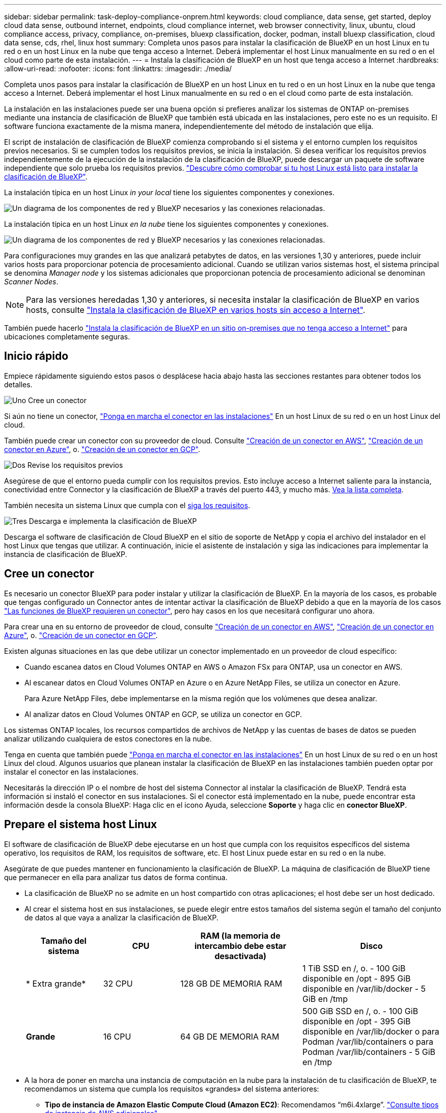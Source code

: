 ---
sidebar: sidebar 
permalink: task-deploy-compliance-onprem.html 
keywords: cloud compliance, data sense, get started, deploy cloud data sense, outbound internet, endpoints, cloud compliance internet, web browser connectivity, linux, ubuntu, cloud compliance access, privacy, compliance, on-premises, bluexp classification, docker, podman, install bluexp classification, cloud data sense, cds, rhel, linux host 
summary: Completa unos pasos para instalar la clasificación de BlueXP en un host Linux en tu red o en un host Linux en la nube que tenga acceso a Internet. Deberá implementar el host Linux manualmente en su red o en el cloud como parte de esta instalación. 
---
= Instala la clasificación de BlueXP en un host que tenga acceso a Internet
:hardbreaks:
:allow-uri-read: 
:nofooter: 
:icons: font
:linkattrs: 
:imagesdir: ./media/


[role="lead"]
Completa unos pasos para instalar la clasificación de BlueXP en un host Linux en tu red o en un host Linux en la nube que tenga acceso a Internet. Deberá implementar el host Linux manualmente en su red o en el cloud como parte de esta instalación.

La instalación en las instalaciones puede ser una buena opción si prefieres analizar los sistemas de ONTAP on-premises mediante una instancia de clasificación de BlueXP que también está ubicada en las instalaciones, pero este no es un requisito. El software funciona exactamente de la misma manera, independientemente del método de instalación que elija.

El script de instalación de clasificación de BlueXP comienza comprobando si el sistema y el entorno cumplen los requisitos previos necesarios. Si se cumplen todos los requisitos previos, se inicia la instalación. Si desea verificar los requisitos previos independientemente de la ejecución de la instalación de la clasificación de BlueXP, puede descargar un paquete de software independiente que solo prueba los requisitos previos. link:task-test-linux-system.html["Descubre cómo comprobar si tu host Linux está listo para instalar la clasificación de BlueXP"].

La instalación típica en un host Linux _in your local_ tiene los siguientes componentes y conexiones.

image:diagram_deploy_onprem_overview.png["Un diagrama de los componentes de red y BlueXP necesarios y las conexiones relacionadas."]

La instalación típica en un host Linux _en la nube_ tiene los siguientes componentes y conexiones.

image:diagram_deploy_onprem_cloud_instance.png["Un diagrama de los componentes de red y BlueXP necesarios y las conexiones relacionadas."]

Para configuraciones muy grandes en las que analizará petabytes de datos, en las versiones 1,30 y anteriores, puede incluir varios hosts para proporcionar potencia de procesamiento adicional. Cuando se utilizan varios sistemas host, el sistema principal se denomina _Manager node_ y los sistemas adicionales que proporcionan potencia de procesamiento adicional se denominan _Scanner Nodes_.


NOTE: Para las versiones heredadas 1,30 y anteriores, si necesita instalar la clasificación de BlueXP en varios hosts, consulte link:task-deploy-multi-host-install-dark-site.html["Instala la clasificación de BlueXP en varios hosts sin acceso a Internet"].

También puede hacerlo link:task-deploy-compliance-dark-site.html["Instala la clasificación de BlueXP en un sitio on-premises que no tenga acceso a Internet"] para ubicaciones completamente seguras.



== Inicio rápido

Empiece rápidamente siguiendo estos pasos o desplácese hacia abajo hasta las secciones restantes para obtener todos los detalles.

.image:https://raw.githubusercontent.com/NetAppDocs/common/main/media/number-1.png["Uno"] Cree un conector
[role="quick-margin-para"]
Si aún no tiene un conector, https://docs.netapp.com/us-en/bluexp-setup-admin/task-quick-start-connector-on-prem.html["Ponga en marcha el conector en las instalaciones"^] En un host Linux de su red o en un host Linux del cloud.

[role="quick-margin-para"]
También puede crear un conector con su proveedor de cloud. Consulte https://docs.netapp.com/us-en/bluexp-setup-admin/task-quick-start-connector-aws.html["Creación de un conector en AWS"^], https://docs.netapp.com/us-en/bluexp-setup-admin/task-quick-start-connector-azure.html["Creación de un conector en Azure"^], o. https://docs.netapp.com/us-en/bluexp-setup-admin/task-quick-start-connector-google.html["Creación de un conector en GCP"^].

.image:https://raw.githubusercontent.com/NetAppDocs/common/main/media/number-2.png["Dos"] Revise los requisitos previos
[role="quick-margin-para"]
Asegúrese de que el entorno pueda cumplir con los requisitos previos. Esto incluye acceso a Internet saliente para la instancia, conectividad entre Connector y la clasificación de BlueXP a través del puerto 443, y mucho más. <<Habilita el acceso a Internet saliente desde la clasificación de BlueXP,Vea la lista completa>>.

[role="quick-margin-para"]
También necesita un sistema Linux que cumpla con el <<Prepare el sistema host Linux,siga los requisitos>>.

.image:https://raw.githubusercontent.com/NetAppDocs/common/main/media/number-3.png["Tres"] Descarga e implementa la clasificación de BlueXP
[role="quick-margin-para"]
Descarga el software de clasificación de Cloud BlueXP en el sitio de soporte de NetApp y copia el archivo del instalador en el host Linux que tengas que utilizar. A continuación, inicie el asistente de instalación y siga las indicaciones para implementar la instancia de clasificación de BlueXP.



== Cree un conector

Es necesario un conector BlueXP para poder instalar y utilizar la clasificación de BlueXP. En la mayoría de los casos, es probable que tengas configurado un Connector antes de intentar activar la clasificación de BlueXP debido a que en la mayoría de los casos https://docs.netapp.com/us-en/bluexp-setup-admin/concept-connectors.html["Las funciones de BlueXP requieren un conector"], pero hay casos en los que necesitará configurar uno ahora.

Para crear una en su entorno de proveedor de cloud, consulte https://docs.netapp.com/us-en/bluexp-setup-admin/task-quick-start-connector-aws.html["Creación de un conector en AWS"^], https://docs.netapp.com/us-en/bluexp-setup-admin/task-quick-start-connector-azure.html["Creación de un conector en Azure"^], o. https://docs.netapp.com/us-en/bluexp-setup-admin/task-quick-start-connector-google.html["Creación de un conector en GCP"^].

Existen algunas situaciones en las que debe utilizar un conector implementado en un proveedor de cloud específico:

* Cuando escanea datos en Cloud Volumes ONTAP en AWS o Amazon FSx para ONTAP, usa un conector en AWS.
* Al escanear datos en Cloud Volumes ONTAP en Azure o en Azure NetApp Files, se utiliza un conector en Azure.
+
Para Azure NetApp Files, debe implementarse en la misma región que los volúmenes que desea analizar.

* Al analizar datos en Cloud Volumes ONTAP en GCP, se utiliza un conector en GCP.


Los sistemas ONTAP locales, los recursos compartidos de archivos de NetApp y las cuentas de bases de datos se pueden analizar utilizando cualquiera de estos conectores en la nube.

Tenga en cuenta que también puede https://docs.netapp.com/us-en/bluexp-setup-admin/task-quick-start-connector-on-prem.html["Ponga en marcha el conector en las instalaciones"^] En un host Linux de su red o en un host Linux del cloud. Algunos usuarios que planean instalar la clasificación de BlueXP en las instalaciones también pueden optar por instalar el conector en las instalaciones.

Necesitarás la dirección IP o el nombre de host del sistema Connector al instalar la clasificación de BlueXP. Tendrá esta información si instaló el conector en sus instalaciones. Si el conector está implementado en la nube, puede encontrar esta información desde la consola BlueXP: Haga clic en el icono Ayuda, seleccione *Soporte* y haga clic en *conector BlueXP*.



== Prepare el sistema host Linux

El software de clasificación de BlueXP debe ejecutarse en un host que cumpla con los requisitos específicos del sistema operativo, los requisitos de RAM, los requisitos de software, etc. El host Linux puede estar en su red o en la nube.

Asegúrate de que puedes mantener en funcionamiento la clasificación de BlueXP. La máquina de clasificación de BlueXP tiene que permanecer en ella para analizar tus datos de forma continua.

* La clasificación de BlueXP no se admite en un host compartido con otras aplicaciones; el host debe ser un host dedicado.
* Al crear el sistema host en sus instalaciones, se puede elegir entre estos tamaños del sistema según el tamaño del conjunto de datos al que vaya a analizar la clasificación de BlueXP.
+
[cols="17,17,27,31"]
|===
| Tamaño del sistema | CPU | RAM (la memoria de intercambio debe estar desactivada) | Disco 


| * Extra grande* | 32 CPU | 128 GB DE MEMORIA RAM | 1 TiB SSD en /, o.
- 100 GiB disponible en /opt
- 895 GiB disponible en /var/lib/docker
- 5 GiB en /tmp 


| *Grande* | 16 CPU | 64 GB DE MEMORIA RAM | 500 GiB SSD en /, o.
- 100 GiB disponible en /opt
- 395 GiB disponible en /var/lib/docker o para Podman /var/lib/containers o para Podman /var/lib/containers
- 5 GiB en /tmp 
|===
* A la hora de poner en marcha una instancia de computación en la nube para la instalación de tu clasificación de BlueXP, te recomendamos un sistema que cumpla los requisitos «grandes» del sistema anteriores:
+
** *Tipo de instancia de Amazon Elastic Compute Cloud (Amazon EC2)*: Recomendamos “m6i.4xlarge”. link:reference-instance-types.html#aws-instance-types["Consulte tipos de instancia de AWS adicionales"^].
** *Azure VM size*: Recomendamos "Standard_D16s_v3". link:reference-instance-types.html#azure-instance-types["Consulte tipos de instancia de Azure adicionales"^].
** *Máquina GCP tipo*: Recomendamos "n2-standard-16". link:reference-instance-types.html#gcp-instance-types["Consulte tipos de instancia de GCP adicionales"^].


* *Permisos de carpeta UNIX*: Se requieren los siguientes permisos mínimos de UNIX:
+
[cols="25,25"]
|===
| Carpeta | Permisos mínimos 


| /tmp | `rwxrwxrwt` 


| /opt | `rwxr-xr-x` 


| /var/lib/docker | `rwx------` 


| /usr/lib/systemd/system | `rwxr-xr-x` 
|===
* *sistema operativo*:
+
** Los siguientes sistemas operativos requieren el uso del motor de contenedor Docker:
+
*** Red Hat Enterprise Linux versiones 7,8 y 7,9
*** Ubuntu 22,04 (requiere la versión de clasificación de BlueXP 1,23 o posterior)
*** Ubuntu 24,04 (requiere la versión de clasificación de BlueXP 1,23 o posterior)


** Los siguientes sistemas operativos requieren el uso del motor de contenedor Podman y requieren la versión de clasificación de BlueXP 1,30 o posterior:
+
*** Red Hat Enterprise Linux versión 8,8, 9,0, 9,1, 9,2, 9,3 y 9,4




* *Red Hat Subscription Management*: El host debe estar registrado en Red Hat Subscription Management. Si no está registrado, el sistema no puede acceder a los repositorios para actualizar el software de 3rd partes necesario durante la instalación.
* *Software adicional*: Debes instalar el siguiente software en el host antes de instalar la clasificación BlueXP:
+
** Dependiendo del sistema operativo que esté utilizando, deberá instalar uno de los motores de contenedores:
+
*** Docker Engine versión 19.3.1 o posterior. https://docs.docker.com/engine/install/["Ver las instrucciones de instalación"^].
*** Podman versión 4 o superior. Para instalar Podman, introduzca (`sudo yum install podman netavark -y`).






* Python versión 3,6 o superior. https://www.python.org/downloads/["Ver las instrucciones de instalación"^].
+
** *Consideraciones sobre NTP*: NetApp recomienda configurar el sistema de clasificación BlueXP para usar un servicio de Protocolo de hora de red (NTP). La hora debe sincronizarse entre el sistema de clasificación de BlueXP y el sistema BlueXP Connector.
** * Consideraciones de Firewalld*: Si usted está planeando utilizar `firewalld`, Te recomendamos que lo habilites antes de instalar la clasificación de BlueXP. Ejecute los siguientes comandos para configurar `firewalld` Para que sea compatible con la clasificación de BlueXP:
+
....
firewall-cmd --permanent --add-service=http
firewall-cmd --permanent --add-service=https
firewall-cmd --permanent --add-port=80/tcp
firewall-cmd --permanent --add-port=8080/tcp
firewall-cmd --permanent --add-port=443/tcp
firewall-cmd --reload
....
+
Si tienes pensado usar hosts de clasificación de BlueXP adicionales como nodos de análisis, añade estas reglas a tu sistema principal en este momento:

+
....
firewall-cmd --permanent --add-port=2377/tcp
firewall-cmd --permanent --add-port=7946/udp
firewall-cmd --permanent --add-port=7946/tcp
firewall-cmd --permanent --add-port=4789/udp
....
+
Tenga en cuenta que debe reiniciar Docker o Podman cada vez que habilite o actualice `firewalld` configuración.






NOTE: La dirección IP del sistema host de clasificación de BlueXP no se puede cambiar tras la instalación.



== Habilita el acceso a Internet saliente desde la clasificación de BlueXP

La clasificación de BlueXP requiere acceso a Internet saliente. Si tu red física o virtual utiliza un servidor proxy para acceder a Internet, asegúrese de que la instancia de clasificación de BlueXP tenga acceso a Internet saliente para contactar con los siguientes extremos.

[cols="43,57"]
|===
| Puntos finales | Específico 


| \https://api.bluexp.netapp.com | Comunicación con el servicio BlueXP, que incluye cuentas de NetApp. 


| \https://netapp-cloud-account.auth0.com \https://auth0.com | Comunicación con el sitio Web de BlueXP para la autenticación centralizada del usuario. 


| \https://support.compliance.api.bluexp.netapp.com/ \https://hub.docker.com \https://auth.docker.io \https://registry-1.docker.io \https://index.docker.io/ \https://dseasb33srnrn.cloudfront.net/ \https://production.cloudflare.docker.com/ | Proporciona acceso a imágenes de software, manifiestos, plantillas y para enviar registros y métricas. 


| \https://support.compliance.api.bluexp.netapp.com/ | Permite a NetApp transmitir datos desde registros de auditoría. 


| \https://github.com/docker \https://download.docker.com | Proporciona paquetes de requisitos previos para la instalación de Docker. 


| \http://packages.ubuntu.com/
\http://archive.ubuntu.com | Proporciona paquetes de requisitos previos para la instalación de Ubuntu. 
|===


== Verifique que todos los puertos necesarios estén habilitados

Debes asegurarte de que todos los puertos requeridos estén abiertos para la comunicación entre el conector, la clasificación de BlueXP, Active Directory y los orígenes de datos.

[cols="25,25,50"]
|===
| Tipo de conexión | Puertos | Descripción 


| Conector Clasificación de <> BlueXP | 8080 (TCP), 443 (TCP) y 80. 9000 | El firewall o las reglas de enrutamiento para Connector deben permitir el tráfico de entrada y salida a través del puerto 443 hacia y desde la instancia de clasificación de BlueXP. Asegúrese de que el puerto 8080 está abierto para que pueda ver el progreso de la instalación en BlueXP. Si se utiliza un firewall en el host Linux, se requiere el puerto 9000 para los procesos internos de un servidor Ubuntu. 


| Conector <> clúster ONTAP (NAS) | 443 (TCP)  a| 
BlueXP detecta los clústeres de ONTAP mediante HTTPS. Si utiliza directivas de firewall personalizadas, deben cumplir los siguientes requisitos:

* El host del conector debe permitir el acceso HTTPS de salida a través del puerto 443. Si el conector está en la nube, todas las comunicaciones salientes se permiten mediante el firewall predefinido o las reglas de enrutamiento.
* El clúster ONTAP debe permitir el acceso HTTPS de entrada a través del puerto 443. La política de firewall "mgmt" predeterminada permite el acceso HTTPS entrante desde todas las direcciones IP. Si ha modificado esta directiva predeterminada o si ha creado su propia directiva de firewall, debe asociar el protocolo HTTPS con esa directiva y habilitar el acceso desde el host de Connector.




| Clasificación de BlueXP <> Cluster de ONTAP  a| 
* Para NFS: 111 (TCP\UDP) y 2049 (TCP\UDP)
* Para CIFS: 139 (TCP\UDP) y 445 (TCP\UDP)

 a| 
La clasificación de BlueXP necesita una conexión de red con cada subred Cloud Volumes ONTAP o sistema ONTAP en las instalaciones. Los firewalls o las reglas de enrutamiento para Cloud Volumes ONTAP deben permitir las conexiones entrantes desde la instancia de clasificación de BlueXP.

Asegúrate de que estos puertos estén abiertos a la instancia de clasificación de BlueXP:

* Para NFS: 111 y 2049
* Para CIFS - 139 y 445


Las políticas de exportación de volúmenes de NFS deben permitir el acceso desde la instancia de clasificación de BlueXP.



| Clasificación de BlueXP <> Active Directory | 389 (TCP Y UDP), 636 (TCP), 3268 (TCP) Y 3269 (TCP)  a| 
Debe tener un Active Directory ya configurado para los usuarios de su empresa. Además, la clasificación de BlueXP necesita credenciales de Active Directory para analizar los volúmenes de CIFS.

Debe tener la información de Active Directory:

* DNS Server IP Address o varias direcciones IP
* Nombre de usuario y contraseña para el servidor
* Nombre de dominio (nombre de Active Directory)
* Si utiliza o no un LDAP seguro (LDAPS)
* Puerto de servidor LDAP (normalmente 389 para LDAP y 636 para LDAP seguro)


|===


== Instale la clasificación BlueXP en el host Linux

En configuraciones típicas, instalará el software en un único sistema host. <<Instalación de un solo host para configuraciones típicas,Consulte estos pasos aquí>>.

image:diagram_deploy_onprem_single_host_internet.png["Un diagrama que muestra la ubicación de los orígenes de datos que puedes analizar cuando utilizas una única instancia de clasificación de BlueXP puesta en marcha en las instalaciones con acceso a Internet."]

En configuraciones de gran tamaño en las que va a escanear petabytes de datos, puede incluir varios hosts para proporcionar una capacidad de procesamiento adicional. Más información link:task-deploy-multi-host-install-dark-site.html> acerca de la instalación en varios hosts para configuraciones grandes.

image:diagram_deploy_onprem_multi_host_internet.png["Un diagrama que muestra la ubicación de los orígenes de datos que puedes analizar cuando utilizas varias instancias de clasificación de BlueXP puestas en marcha en las instalaciones con acceso a Internet."]

Consulte <<Prepare el sistema host Linux,Preparar el sistema host Linux>> y.. <<Habilita el acceso a Internet saliente desde la clasificación de BlueXP,Revisión de requisitos previos>> Para consultar la lista completa de requisitos antes de poner en marcha la clasificación de BlueXP.

Las actualizaciones del software de clasificación de BlueXP se automatizan siempre que la instancia tenga conectividad a Internet.


NOTE: La clasificación de BlueXP no puede analizar los buckets de S3, Azure NetApp Files o FSx para ONTAP cuando el software está instalado en las instalaciones. En estos casos, tendrás que poner en marcha un Connector independiente y una instancia de la clasificación de BlueXP en la nube y en la nube https://docs.netapp.com/us-en/bluexp-setup-admin/concept-connectors.html["Cambiar entre conectores"^] para sus diferentes fuentes de datos.



=== Instalación de un solo host para configuraciones típicas

Revise los requisitos y siga estos pasos al instalar el software de clasificación de BlueXP en un único host local.

https://youtu.be/rFpmekdbORc["Vea este vídeo"^] Para ver cómo instalar la clasificación de BlueXP.

Tenga en cuenta que todas las actividades de instalación se registran al instalar la clasificación de BlueXP. Si tiene algún problema durante la instalación, puede ver el contenido del registro de auditoría de la instalación. Está escrito en `/opt/netapp/install_logs/`. link:task-audit-data-sense-actions.html["Consulte más detalles aquí"].

.Lo que necesitará
* Compruebe que su sistema Linux cumple con el <<Prepare el sistema host Linux,requisitos del host>>.
* Compruebe que el sistema tiene instalados los dos paquetes de software de requisitos previos (Docker Engine o Podman y Python 3).
* Asegúrese de tener privilegios de usuario raíz en el sistema Linux.
* Si utiliza un proxy para acceder a Internet:
+
** Necesitará la información del servidor proxy (dirección IP o nombre de host, puerto de conexión, esquema de conexión: https o http, nombre de usuario y contraseña).
** Si el proxy ejecuta la intercepción TLS, deberá conocer la ruta en el sistema Linux de clasificación BlueXP donde se almacenan los certificados de CA TLS.
** El proxy debe ser no transparente; actualmente no admitimos proxies transparentes.
** El usuario debe ser un usuario local. Los usuarios de dominio no son compatibles.


* Compruebe que su entorno sin conexión cumple con las necesidades <<Habilita el acceso a Internet saliente desde la clasificación de BlueXP,permisos y conectividad>>.


.Pasos
. Descargue el software de clasificación de BlueXP en la https://mysupport.netapp.com/site/products/all/details/cloud-data-sense/downloads-tab/["Sitio de soporte de NetApp"^]. El archivo que debe seleccionar se denomina *DATASENSE-INSTALLER-<version>.tar.gz*.
. Copie el archivo del instalador en el host Linux que tiene previsto utilizar (mediante `scp` o algún otro método).
. Descomprima el archivo del instalador en el equipo host; por ejemplo:
+
[source, cli]
----
tar -xzf DATASENSE-INSTALLER-V1.25.0.tar.gz
----
. En BlueXP, seleccione *Gobierno > Clasificación*.
. Haga clic en *Activar detección de datos*.
+
image:screenshot_cloud_compliance_deploy_start.png["Una captura de pantalla donde se muestra cómo seleccionar el botón para activar la clasificación de BlueXP."]

. En función de si vas a instalar la clasificación de BlueXP en una instancia que preparaste en la nube o en una instancia que preparaste en tus instalaciones, haz clic en el botón *Deploy* adecuado para iniciar la instalación de la clasificación de BlueXP.
+
image:screenshot_cloud_compliance_deploy_onprem.png["Una captura de pantalla donde se muestra cómo seleccionar el botón para implementar la clasificación de BlueXP en una máquina en la nube o en tus instalaciones."]

. Aparece el cuadro de diálogo _Deploy Data Sense on local_. Copie el comando proporcionado (por ejemplo: `sudo ./install.sh -a 12345 -c 27AG75 -t 2198qq`) y péguela en un archivo de texto para que pueda usarlo más tarde. A continuación, haga clic en *Cerrar* para descartar el cuadro de diálogo.
. En el equipo host, escriba el comando que copió y luego siga una serie de avisos, o bien puede proporcionar el comando completo incluyendo todos los parámetros necesarios como argumentos de línea de comandos.
+
Tenga en cuenta que el instalador realiza una comprobación previa para asegurarse de que el sistema y los requisitos de red están en su lugar para una instalación correcta. https://youtu.be/_RCYpuLXiV0["Vea este vídeo"^] para comprender los mensajes e implicaciones de comprobación previa.

+
[cols="50a,50"]
|===
| Introduzca los parámetros según se le solicite: | Introduzca el comando Full: 


 a| 
.. Pegue el comando que copió del paso 7:
`sudo ./install.sh -a <account_id> -c <client_id> -t <user_token>`
+
Si está instalando en una instancia de cloud (no en sus instalaciones), agregue `--manual-cloud-install <cloud_provider>`.

.. Introduzca la dirección IP o el nombre de host de la máquina host de clasificación de BlueXP para que se pueda acceder a ella desde el sistema Connector.
.. Introduzca la dirección IP o el nombre de host de la máquina host del conector de BlueXP para que el sistema de clasificación de BlueXP pueda acceder a ellos.
.. Introduzca los detalles del proxy según se le solicite. Si tu BlueXP Connector ya utiliza un proxy, no es necesario volver a introducir esta información aquí, ya que la clasificación de BlueXP usará automáticamente el proxy que utilizará The Connector.

| También puede crear el comando completo por adelantado, proporcionando los parámetros de host y proxy necesarios:
`sudo ./install.sh -a <account_id> -c <client_id> -t <user_token> --host <ds_host> --manager-host <cm_host> --manual-cloud-install <cloud_provider> --proxy-host <proxy_host> --proxy-port <proxy_port> --proxy-scheme <proxy_scheme> --proxy-user <proxy_user> --proxy-password <proxy_password> --cacert-folder-path <ca_cert_dir>` 
|===
+
Valores de variable:

+
** _account_id_ = ID de cuenta de NetApp
** _Client_id_ = Identificador de cliente de conector (agregue el sufijo “clientes” al ID de cliente si aún no está allí)
** _USER_token_ = token de acceso de usuario JWT
** _ds_host_ = dirección IP o nombre de host del sistema Linux de clasificación de BlueXP.
** _Cm_host_ = dirección IP o nombre de host del sistema BlueXP Connector.
** _CLOUD_PROVEEDOR_ = Cuando se instala en una instancia de nube, ingresa “AWS”, “Azure” o “GCP” dependiendo del proveedor de nube.
** _proxy_host_ = IP o nombre de host del servidor proxy si el host está detrás de un servidor proxy.
** _proxy_Port_ = Puerto para conectarse al servidor proxy (predeterminado 80).
** _Proxy_Scheme_ = combinación de conexiones: https o http (valor predeterminado http).
** _proxy_USER_ = Usuario autenticado para conectarse al servidor proxy, si se requiere autenticación básica. El usuario debe ser un usuario local: Los usuarios de dominio no son compatibles.
** _proxy_password_ = Contraseña del nombre de usuario especificado.
** _Ca_cert_dir_ = Ruta en el sistema Linux de clasificación BlueXP que contiene paquetes de certificados TLS CA adicionales. Sólo es necesario si el proxy está realizando intercepción TLS.




.Resultado
El instalador de clasificación de BlueXP instala los paquetes, registra la instalación e instala la clasificación de BlueXP. La instalación puede tardar entre 10 y 20 minutos.

Si hay conectividad por el puerto 8080 entre el equipo host y la instancia de Connector, verás el progreso de la instalación en la pestaña de clasificación de BlueXP de BlueXP.

.El futuro
En la página Configuración puede seleccionar los orígenes de datos que desea analizar.
